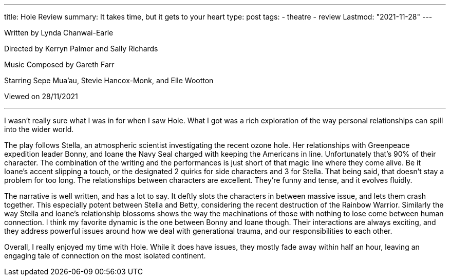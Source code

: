 ---
title: Hole Review
summary: It takes time, but it gets to your heart
type: post
tags: 
  - theatre
  - review
Lastmod: "2021-11-28"
---

Written by Lynda Chanwai-Earle

Directed by Kerryn Palmer and Sally Richards

Music Composed by Gareth Farr

Starring Sepe Mua’au, Stevie Hancox-Monk, and Elle Wootton

Viewed on 28/11/2021

'''

I wasn't really sure what I was in for when I saw Hole. What I got was a rich exploration of the way personal relationships can spill into the wider world.

The play follows Stella, an atmospheric scientist investigating the recent ozone hole. Her relationships with Greenpeace expedition leader Bonny, and Ioane the Navy Seal charged with keeping the Americans in line. Unfortunately that's 90% of their character. The combination of the writing and the performances is just short of that magic line where they come alive. Be it Ioane's accent slipping a touch, or the designated 2 quirks for side characters and 3 for Stella. That being said, that doesn't stay a problem for too long. The relationships between characters are excellent. They're funny and tense, and it evolves fluidly. 

The narrative is well written, and has a lot to say. It deftly slots the characters in between massive issue, and lets them crash together. This especially potent between Stella and Betty, considering the recent destruction of the Rainbow Warrior. Similarly the way Stella and Ioane's relationship blossoms shows the way the machinations of those with nothing to lose come between human connection. I think my favorite dynamic is the one between Bonny and Ioane though. Their interactions are always exciting, and they address powerful issues around how we deal with generational trauma, and our responsibilities to each other.

Overall, I really enjoyed my time with Hole. While it does have issues, they mostly fade away within half an hour, leaving an engaging tale of connection on the most isolated continent.